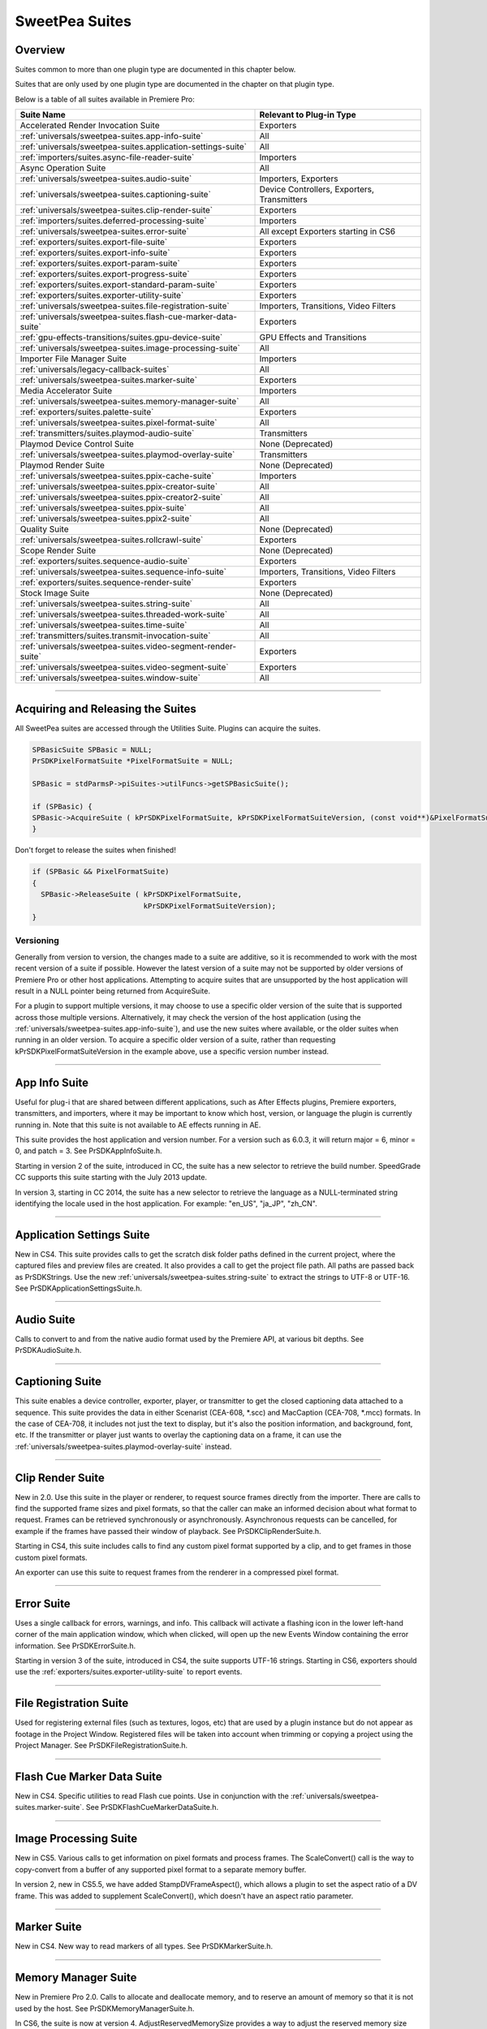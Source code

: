 .. _universals/sweetpea-suites:

SweetPea Suites
################################################################################

Overview
================================================================================

Suites common to more than one plugin type are documented in this chapter below.

Suites that are only used by one plugin type are documented in the chapter on that plugin type.

Below is a table of all suites available in Premiere Pro:

+---------------------------------------------------------------+---------------------------------------------+
|                        **Suite Name**                         |        **Relevant to Plug-in Type**         |
+===============================================================+=============================================+
| Accelerated Render Invocation Suite                           | Exporters                                   |
+---------------------------------------------------------------+---------------------------------------------+
| :ref:`universals/sweetpea-suites.app-info-suite`              | All                                         |
+---------------------------------------------------------------+---------------------------------------------+
| :ref:`universals/sweetpea-suites.application-settings-suite`  | All                                         |
+---------------------------------------------------------------+---------------------------------------------+
| :ref:`importers/suites.async-file-reader-suite`               | Importers                                   |
+---------------------------------------------------------------+---------------------------------------------+
| Async Operation Suite                                         | All                                         |
+---------------------------------------------------------------+---------------------------------------------+
| :ref:`universals/sweetpea-suites.audio-suite`                 | Importers, Exporters                        |
+---------------------------------------------------------------+---------------------------------------------+
| :ref:`universals/sweetpea-suites.captioning-suite`            | Device Controllers, Exporters, Transmitters |
+---------------------------------------------------------------+---------------------------------------------+
| :ref:`universals/sweetpea-suites.clip-render-suite`           | Exporters                                   |
+---------------------------------------------------------------+---------------------------------------------+
| :ref:`importers/suites.deferred-processing-suite`             | Importers                                   |
+---------------------------------------------------------------+---------------------------------------------+
| :ref:`universals/sweetpea-suites.error-suite`                 | All except Exporters starting in CS6        |
+---------------------------------------------------------------+---------------------------------------------+
| :ref:`exporters/suites.export-file-suite`                     | Exporters                                   |
+---------------------------------------------------------------+---------------------------------------------+
| :ref:`exporters/suites.export-info-suite`                     | Exporters                                   |
+---------------------------------------------------------------+---------------------------------------------+
| :ref:`exporters/suites.export-param-suite`                    | Exporters                                   |
+---------------------------------------------------------------+---------------------------------------------+
| :ref:`exporters/suites.export-progress-suite`                 | Exporters                                   |
+---------------------------------------------------------------+---------------------------------------------+
| :ref:`exporters/suites.export-standard-param-suite`           | Exporters                                   |
+---------------------------------------------------------------+---------------------------------------------+
| :ref:`exporters/suites.exporter-utility-suite`                | Exporters                                   |
+---------------------------------------------------------------+---------------------------------------------+
| :ref:`universals/sweetpea-suites.file-registration-suite`     | Importers, Transitions, Video Filters       |
+---------------------------------------------------------------+---------------------------------------------+
| :ref:`universals/sweetpea-suites.flash-cue-marker-data-suite` | Exporters                                   |
+---------------------------------------------------------------+---------------------------------------------+
| :ref:`gpu-effects-transitions/suites.gpu-device-suite`        | GPU Effects and Transitions                 |
+---------------------------------------------------------------+---------------------------------------------+
| :ref:`universals/sweetpea-suites.image-processing-suite`      | All                                         |
+---------------------------------------------------------------+---------------------------------------------+
| Importer File Manager Suite                                   | Importers                                   |
+---------------------------------------------------------------+---------------------------------------------+
| :ref:`universals/legacy-callback-suites`                      | All                                         |
+---------------------------------------------------------------+---------------------------------------------+
| :ref:`universals/sweetpea-suites.marker-suite`                | Exporters                                   |
+---------------------------------------------------------------+---------------------------------------------+
| Media Accelerator Suite                                       | Importers                                   |
+---------------------------------------------------------------+---------------------------------------------+
| :ref:`universals/sweetpea-suites.memory-manager-suite`        | All                                         |
+---------------------------------------------------------------+---------------------------------------------+
| :ref:`exporters/suites.palette-suite`                         | Exporters                                   |
+---------------------------------------------------------------+---------------------------------------------+
| :ref:`universals/sweetpea-suites.pixel-format-suite`          | All                                         |
+---------------------------------------------------------------+---------------------------------------------+
| :ref:`transmitters/suites.playmod-audio-suite`                | Transmitters                                |
+---------------------------------------------------------------+---------------------------------------------+
| Playmod Device Control Suite                                  | None (Deprecated)                           |
+---------------------------------------------------------------+---------------------------------------------+
| :ref:`universals/sweetpea-suites.playmod-overlay-suite`       | Transmitters                                |
+---------------------------------------------------------------+---------------------------------------------+
| Playmod Render Suite                                          | None (Deprecated)                           |
+---------------------------------------------------------------+---------------------------------------------+
| :ref:`universals/sweetpea-suites.ppix-cache-suite`            | Importers                                   |
+---------------------------------------------------------------+---------------------------------------------+
| :ref:`universals/sweetpea-suites.ppix-creator-suite`          | All                                         |
+---------------------------------------------------------------+---------------------------------------------+
| :ref:`universals/sweetpea-suites.ppix-creator2-suite`         | All                                         |
+---------------------------------------------------------------+---------------------------------------------+
| :ref:`universals/sweetpea-suites.ppix-suite`                  | All                                         |
+---------------------------------------------------------------+---------------------------------------------+
| :ref:`universals/sweetpea-suites.ppix2-suite`                 | All                                         |
+---------------------------------------------------------------+---------------------------------------------+
| Quality Suite                                                 | None (Deprecated)                           |
+---------------------------------------------------------------+---------------------------------------------+
| :ref:`universals/sweetpea-suites.rollcrawl-suite`             | Exporters                                   |
+---------------------------------------------------------------+---------------------------------------------+
| Scope Render Suite                                            | None (Deprecated)                           |
+---------------------------------------------------------------+---------------------------------------------+
| :ref:`exporters/suites.sequence-audio-suite`                  | Exporters                                   |
+---------------------------------------------------------------+---------------------------------------------+
| :ref:`universals/sweetpea-suites.sequence-info-suite`         | Importers, Transitions, Video Filters       |
+---------------------------------------------------------------+---------------------------------------------+
| :ref:`exporters/suites.sequence-render-suite`                 | Exporters                                   |
+---------------------------------------------------------------+---------------------------------------------+
| Stock Image Suite                                             | None (Deprecated)                           |
+---------------------------------------------------------------+---------------------------------------------+
| :ref:`universals/sweetpea-suites.string-suite`                | All                                         |
+---------------------------------------------------------------+---------------------------------------------+
| :ref:`universals/sweetpea-suites.threaded-work-suite`         | All                                         |
+---------------------------------------------------------------+---------------------------------------------+
| :ref:`universals/sweetpea-suites.time-suite`                  | All                                         |
+---------------------------------------------------------------+---------------------------------------------+
| :ref:`transmitters/suites.transmit-invocation-suite`          | All                                         |
+---------------------------------------------------------------+---------------------------------------------+
| :ref:`universals/sweetpea-suites.video-segment-render-suite`  | Exporters                                   |
+---------------------------------------------------------------+---------------------------------------------+
| :ref:`universals/sweetpea-suites.video-segment-suite`         | Exporters                                   |
+---------------------------------------------------------------+---------------------------------------------+
| :ref:`universals/sweetpea-suites.window-suite`                | All                                         |
+---------------------------------------------------------------+---------------------------------------------+

----

Acquiring and Releasing the Suites
================================================================================

All SweetPea suites are accessed through the Utilities Suite. Plugins can acquire the suites.

.. code-block:: cpp

  SPBasicSuite SPBasic = NULL;
  PrSDKPixelFormatSuite *PixelFormatSuite = NULL;

  SPBasic = stdParmsP->piSuites->utilFuncs->getSPBasicSuite();

  if (SPBasic) {
  SPBasic->AcquireSuite ( kPrSDKPixelFormatSuite, kPrSDKPixelFormatSuiteVersion, (const void**)&PixelFormatSuite);
  }


Don't forget to release the suites when finished!

.. code-block:: cpp

  if (SPBasic && PixelFormatSuite)
  {
    SPBasic->ReleaseSuite ( kPrSDKPixelFormatSuite,
                            kPrSDKPixelFormatSuiteVersion);
  }

Versioning
********************************************************************************

Generally from version to version, the changes made to a suite are additive, so it is recommended to work with the most recent version of a suite if possible. However the latest version of a suite may not be supported by older versions of Premiere Pro or other host applications. Attempting to acquire suites that are unsupported by the host application will result in a NULL pointer being returned from AcquireSuite.

For a plugin to support multiple versions, it may choose to use a specific older version of the suite that is supported across those multiple versions. Alternatively, it may check the version of the host application (using the :ref:`universals/sweetpea-suites.app-info-suite`), and use the new suites where available, or the older suites when running in an older version. To acquire a specific older version of a suite, rather than requesting kPrSDKPixelFormatSuiteVersion in the example above, use a specific version number instead.

----

.. _universals/sweetpea-suites.app-info-suite:

App Info Suite
================================================================================

Useful for plug-i that are shared between different applications, such as After Effects plugins, Premiere exporters, transmitters, and importers, where it may be important to know which host, version, or language the plugin is currently running in. Note that this suite is not available to AE effects running in AE.

This suite provides the host application and version number. For a version such as 6.0.3, it will return major = 6, minor = 0, and patch = 3. See PrSDKAppInfoSuite.h.

Starting in version 2 of the suite, introduced in CC, the suite has a new selector to retrieve the build number. SpeedGrade CC supports this suite starting with the July 2013 update.

In version 3, starting in CC 2014, the suite has a new selector to retrieve the language as a NULL-terminated string identifying the locale used in the host application. For example: "en_US", "ja_JP", "zh_CN".

----

.. _universals/sweetpea-suites.application-settings-suite:

Application Settings Suite
================================================================================

New in CS4. This suite provides calls to get the scratch disk folder paths defined in the current project, where the captured files and preview files are created. It also provides a call to get the project file path. All paths are passed back as PrSDKStrings. Use the new :ref:`universals/sweetpea-suites.string-suite` to extract the strings to UTF-8 or UTF-16. See PrSDKApplicationSettingsSuite.h.

----

.. _universals/sweetpea-suites.audio-suite:

Audio Suite
================================================================================

Calls to convert to and from the native audio format used by the Premiere API, at various bit depths. See PrSDKAudioSuite.h.

----

.. _universals/sweetpea-suites.captioning-suite:

Captioning Suite
================================================================================

This suite enables a device controller, exporter, player, or transmitter to get the closed captioning data attached to a sequence. This suite provides the data in either Scenarist (CEA-608, \*.scc) and MacCaption (CEA-708, \*.mcc) formats. In the case of CEA-708, it includes not just the text to display, but it's also the position information, and background, font, etc. If the transmitter or player just wants to overlay the captioning data on a frame, it can use the :ref:`universals/sweetpea-suites.playmod-overlay-suite` instead.

----

.. _universals/sweetpea-suites.clip-render-suite:

Clip Render Suite
================================================================================

New in 2.0. Use this suite in the player or renderer, to request source frames directly from the importer. There are calls to find the supported frame sizes and pixel formats, so that the caller can make an informed decision about what format to request. Frames can be retrieved synchronously or asynchronously. Asynchronous requests can be cancelled, for example if the frames have passed their window of playback. See PrSDKClipRenderSuite.h.

Starting in CS4, this suite includes calls to find any custom pixel format supported by a clip, and to get frames in those custom pixel formats.

An exporter can use this suite to request frames from the renderer in a compressed pixel format.

----

.. _universals/sweetpea-suites.error-suite:

Error Suite
================================================================================

Uses a single callback for errors, warnings, and info. This callback will activate a flashing icon in the lower left-hand corner of the main application window, which when clicked, will open up the new Events Window containing the error information. See PrSDKErrorSuite.h.

Starting in version 3 of the suite, introduced in CS4, the suite supports UTF-16 strings. Starting in CS6, exporters should use the :ref:`exporters/suites.exporter-utility-suite` to report events.

----

.. _universals/sweetpea-suites.file-registration-suite:

File Registration Suite
================================================================================

Used for registering external files (such as textures, logos, etc) that are used by a plugin instance but do not appear as footage in the Project Window. Registered files will be taken into account when trimming or copying a project using the Project Manager. See PrSDKFileRegistrationSuite.h.

----

.. _universals/sweetpea-suites.flash-cue-marker-data-suite:

Flash Cue Marker Data Suite
================================================================================

New in CS4. Specific utilities to read Flash cue points. Use in conjunction with the :ref:`universals/sweetpea-suites.marker-suite`. See PrSDKFlashCueMarkerDataSuite.h.

----

.. _universals/sweetpea-suites.image-processing-suite:

Image Processing Suite
================================================================================

New in CS5. Various calls to get information on pixel formats and process frames. The ScaleConvert() call is the way to copy-convert from a buffer of any supported pixel format to a separate memory buffer.

In version 2, new in CS5.5, we have added StampDVFrameAspect(), which allows a plugin to set the aspect ratio of a DV frame. This was added to supplement ScaleConvert(), which doesn't have an aspect ratio parameter.

----

.. _universals/sweetpea-suites.marker-suite:

Marker Suite
================================================================================

New in CS4. New way to read markers of all types. See PrSDKMarkerSuite.h.

----

.. _universals/sweetpea-suites.memory-manager-suite:

Memory Manager Suite
================================================================================

New in Premiere Pro 2.0. Calls to allocate and deallocate memory, and to reserve an amount of memory so that it is not used by the host. See PrSDKMemoryManagerSuite.h.

In CS6, the suite is now at version 4. AdjustReservedMemorySize provides a way to adjust the reserved memory size relative to the current size. This may be easier for the plugin, rather than maintaining the absolute memory usage and updating it using the older ReserveMemory call.

ReserveMemory
********************************************************************************

A plugin instance can call ReserveMemory as a request to reserve space so that Premiere's media cache does not use it. Each time ReserveMemory is called, it updates Premiere Pro on how many bytes the plugin instance is currently reserving. The amount specified is absolute, rather than cumulative. So to release any reserved memory to be made available to Premiere Pro's media cache, call it with a size of 0. However, it's not needed to reset this when exporters are destructed on *exSDK_EndInstance*, since the media manager will be deleting all the references anyways.

ReserveMemory changes the maximum size of Premiere's Media Cache. So if the cache size starts at 10 GB, and you reserve 1 GB, then the cache will not grow beyond 9 GB. ReserveMemory will reserve a different amount of memory, depending on the amount of available memory in the system, and what other plugin instances have already reserved. The media cache needs a minimum amount of memory to play audio, render, etc.

Starting in version 2 of the suite, introduced in CS4, there are calls to allocate/deallocate memory. This is necessary for exporters, which are not passed the legacy memFuncs.

----

.. _universals/sweetpea-suites.pixel-format-suite:

Pixel Format Suite
================================================================================

See the table of supported pixel formats. GetBlackForPixelFormat returns the minimum (black) value for a given pixel format. GetWhiteForPixelFormat returns the maximum (white) value for a given pixel format. Pixel types like YUYV actually contain a group of two pixels to specify a color completely, so the data size returned in this case will be 4 bytes (rather than 2). This call does not support MPEG-2 planar formats.

ConvertColorToPixelFormattedData converts an BGRA/ARGB value into a value of a different pixel type. These functions are not meant to convert entire frames from one colorspace to another, but may be used to convert a single color value from a filter color picker or transition border. To convert frames between pixel formats, see the :ref:`universals/sweetpea-suites.image-processing-suite`.

New in Premiere Pro 4.0.1, ``MAKE_THIRD_PARTY_CUSTOM_PIXEL_FORMAT_FOURCC()`` defines a custom pixel format.

----

.. _universals/sweetpea-suites.playmod-overlay-suite:

Playmod Overlay Suite
================================================================================

New in CS5.5. A transmitter can ask Premiere Pro to render the overlay for a specific time. As of CS6, this is only used for closed captioning.

To render the closed captioning overlay, it is not necessary to know anything about the closed captioning data, whether it is CEA-608 or CEA-708. RenderImage will simply produce a PPixHand.

The reason why it's not called Closed Captioning Overlay Suite is because going forward we want to use it as a general suite that provides all kinds of overlays. That way, when we add more overlay types in the future, you don't need to worry about updating your player each time to mirror the implementation on your side. In the future, we will likely use this same suite to render static overlays, such as safe areas. To support those, even if VariesOverTime returns false, you can call HasVisibleRegions at time 0.

Version 2 in CC 2014 removes ``CalculateVisibleRegions()``.

RenderImage
********************************************************************************

Render the overlay into an optionally provided BGRA PPixHand. RenderImage does not composite the overlay onto an existing frame, it just renders the overlay into the visible regions. After rendering the overlay at the player's display size, you will then need to composite that result over the frame.

If the user has zoomed the video, it could be wasteful to render a full-sized overlay image and then scale it. For better performance, the overlay can be rendered at the actual display size. The inDisplayWidth, inDisplayHeight and inLogicalRegion parameters provide this extra information needed to optimize for scaling in the UI.

As an example, let's say the sequence is 720x480 at 0.9091 PAR, and the Sequence Monitor is set to show the full frame at square PAR. Set inLogicalRegion to (0, 0, 720, 480), and inDisplayWidth to 654 and inDisplayHeight to 480.

If the Monitor zoom level was set to 50%, then the inLogicalRegion should stay the same, but display width and height should be set to 327x240. If zoomed to 200%, display width and height should be set to 1308x960. To pan around (as opposed to showing the entire frame), the logical region should be adjusted to represent the part of the sequence frame currently being displayed.

.. code-block:: cpp

  prSuiteError (*RenderImage)(
    PrPlayID       inPlayID,
    PrTime         inTime,
    const prRect*  inLogicalRegion,
    int            inDisplayWidth,
    int            inDisplayHeight,
    prBool         inClearToTransparentBlack,
    PPixHand*      ioPPix);

+-------------------------------+---------------------------------------------------------------------------------------------------------------+
|         **Parameter**         |                                                **Description**                                                |
+===============================+===============================================================================================================+
| ``inLogicalRegion``           | The non-scaled region of the source PPix to overlay                                                           |
+-------------------------------+---------------------------------------------------------------------------------------------------------------+
| ``inDisplayWidth``            | Width and height of PPix, if provided in ioPPix, scaled to account for Monitor zoom and PAR                   |
+-------------------------------+---------------------------------------------------------------------------------------------------------------+
| ``inDisplayHeight``           |                                                                                                               |
+-------------------------------+---------------------------------------------------------------------------------------------------------------+
| ``inClearToTransparentBlack`` | If ``kPrTrue``, the frame will first be cleared to transparent black before render                            |
+-------------------------------+---------------------------------------------------------------------------------------------------------------+
| ``ioPPix``                    | The frame into which to draw the overlay. If NULL, the host will allocate the PPix.                           |
|                               |                                                                                                               |
|                               | If provided, the PPix must be BGRA, square pixel aspect ratio, and sized to inDisplayWidth & inDisplayHeight. |
+-------------------------------+---------------------------------------------------------------------------------------------------------------+

GetIdentifier
********************************************************************************

.. code-block:: cpp

  prSuiteError (*GetIdentifier)(
    PrPlayID       inPlayID,
    PrTime         inTime,
    const prRect*  inLogicalRegion,
    int            inDisplayWidth,
    int            inDisplayHeight,
    prBool         inClearToTransparentBlack,
    prPluginID*    outIdentifier);

HasVisibleRegions
********************************************************************************

.. code-block:: cpp

  prSuiteError (*HasVisibleRegions)(
    PrPlayID       inPlayID,
    PrTime         inTime,
    const prRect*  inLogicalRegion,
    int            inDisplayWidth,
    int            inDisplayHeight,
    prBool*        outHasVisibleRegions);


VariesOverTime
********************************************************************************

.. code-block:: cpp

  prSuiteError (*VariesOverTime)(
    PrPlayID  inPlayID,
    prBool*   outVariesOverTime);

----

.. _universals/sweetpea-suites.ppix-cache-suite:

PPix Cache Suite
================================================================================

Used by an importer, player, or renderer to take advantage of the host application's PPix cache. See PrSDKPPixCacheSuite.h.

Starting in version 2 of this suite, introduced in Premiere Pro 4.1, AddFrameToCache and GetFrameFromCache now have two extra parameters, inPreferences and inPreferencesLength. Now frames are differentiated within the cache, based on the importer preferences, so when the preferences change, the host will not use the old frame when it gets a frame request.

Version 4, new in CS5.0.3, adds ExpireNamedPPixFromCache() and ExpireAllPPixesFromCache(), which allow a plugin to remove one or all PPixes from the Media Cache, which can be useful if the media is changing due to being edited in a separate application.

To expire an individual frames expired using ExpireNamedPPixFromCache(), the identifier must be known. The plugin may specify an identifier using AddNamedPPixToCache(). If a frame is in the cache with multiple names, and you expire any one of those names, then the frame will be expired. Alternatively, for rendered frames, the identifier may be retrieved using GetIdentifierForProduceFrameAsync() in the :ref:`universals/sweetpea-suites.video-segment-render-suite`.

Clearing the cache will not interfere with any outstanding requests, because each request holds dependencies on the needed frames.

Version 5, new in CS5.5, adds the new color profile-aware calls AddFrameToCacheWithColorProfile() and GetFrameFromCacheWithColorProfile().

Version 6, new in CC 2014, adds AddFrameToCacheWithColorProfile2() and GetFrameFromCacheWithColorProfile2(), which are the same as the ones added in version 5 with the addition of a PrRenderQuality parameter.

----

.. _universals/sweetpea-suites.ppix-creator-suite:

PPix Creator Suite
================================================================================

Includes callbacks to create and copy PPixs. See also the :ref:`universals/sweetpea-suites.ppix-creator2-suite`.

CreatePPix
********************************************************************************

Creates a new PPix. The advantage of using this callback is that frames allocated are accounted for in the media cache, and are 16-byte aligned.

``ppixNew`` and ``newPtr`` don't allocate memory in the media cache, or perform any alignment.

.. code-block:: cpp

  prSuiteError (*CreatePPix)(
    PPixHand*           outPPixHand,
    PrPPixBufferAccess  inRequestedAccess,
    PrPixelFormat       inPixelFormat,
    const prRect*       inBoundingRect);

+------------------------------------------+--------------------------------------------------------------------------------------------+
|              **Parameter**               |                                      **Description**                                       |
+==========================================+============================================================================================+
| ``PPixHand *outPPixHand``                | The new PPix handle if the creation was successful.                                        |
|                                          |                                                                                            |
|                                          | NULL otherwise.                                                                            |
+------------------------------------------+--------------------------------------------------------------------------------------------+
| ``PrPPixBufferAccess inRequestedAccess`` | Requested pixel access. Read-only is not allowed (doesn't make sense).                     |
|                                          |                                                                                            |
|                                          | ``PrPPixBufferAccess`` values are defined in :ref:`universals/sweetpea-suites.ppix-suite`. |
+------------------------------------------+--------------------------------------------------------------------------------------------+
| ``PrPixelFormat inPixelFormat``          | The pixel format of this PPix                                                              |
+------------------------------------------+--------------------------------------------------------------------------------------------+

ClonePPix
********************************************************************************

Clones an existing PPix.

It will ref-count the PPix if only read access is requested and the PPix to copy from is read-only as well, otherwise it will create a new one and copy.

.. code-block:: cpp

  prSuiteError (*ClonePPix)(
    PPixHand            inPPixToClone,
    PPixHand*           outPPixHand,
    PrPPixBufferAccess  inRequestedAccess);

+------------------------------------------+--------------------------------------------------------------------------------------------+
|              **Parameter**               |                                      **Description**                                       |
+==========================================+============================================================================================+
| ``PPixHand inPPixToClone``               | The PPix to clone from.                                                                    |
+------------------------------------------+--------------------------------------------------------------------------------------------+
| ``PPixHand *outPPixHand``                | The new PPix handle if the creation was successful.                                        |
|                                          |                                                                                            |
|                                          | NULL otherwise.                                                                            |
+------------------------------------------+--------------------------------------------------------------------------------------------+
| ``PrPPixBufferAccess inRequestedAccess`` | Requested pixel access.                                                                    |
|                                          |                                                                                            |
|                                          | Only read-only is allowed right now.                                                       |
|                                          |                                                                                            |
|                                          | ``PrPPixBufferAccess`` values are defined in :ref:`universals/sweetpea-suites.ppix-suite`. |
+------------------------------------------+--------------------------------------------------------------------------------------------+

----

.. _universals/sweetpea-suites.ppix-creator2-suite:

PPix Creator 2 Suite
================================================================================

More callbacks to create PPixs, including raw PPixs.

Starting in version 2 of this suite, introduced in Premiere Pro 4.0.1, there is a new CreateCustomPPix call to create a PPix in a custom pixel format. See PrSDKPPixCreator2Suite.h.

----

.. _universals/sweetpea-suites.ppix-suite:

PPix Suite
================================================================================

Callbacks and enums pertaining to PPixs. See also :ref:`universals/sweetpea-suites.ppix2-suite`.

PrPPixBufferAccess
********************************************************************************

Can be either:

- ``PrPPixBufferAccess_ReadOnly``,
- ``PrPPixBufferAccess_WriteOnly``,
- ``PrPPixBufferAccess_ReadWrite``

Dispose
********************************************************************************

This will free this PPix. The PPix is no longer valid after this function is called.

.. code-block:: cpp

  prSuiteError (*Dispose)(
    PPixHand  inPPixHand);

+-------------------------+-----------------------------+
|      **Parameter**      |       **Description**       |
+=========================+=============================+
| ``PPixHand inPPixHand`` | The PPix handle to dispose. |
+-------------------------+-----------------------------+

GetPixels
********************************************************************************

This will return a pointer to the pixel buffer.

.. code-block:: cpp

  prSuiteError (*GetPixels)(
    PPixHand            inPPixHand,
    PrPPixBufferAccess  inRequestedAccess,
    char**              outPixelAddress);

+-----------------------------------------------+-------------------------------------------------------------+
|                 **Parameter**                 |                       **Description**                       |
+===============================================+=============================================================+
| ``PPixHand inPPixHand``                       | The PPix handle to operate on.                              |
+-----------------------------------------------+-------------------------------------------------------------+
| ``PrPPixBufferAccess inRequestedAccess``      | Requested pixel access.                                     |
|                                               |                                                             |
|                                               |                                                             |
| Most PPixs do not support write access modes. |                                                             |
+-----------------------------------------------+-------------------------------------------------------------+
| ``char** outPixelAddress``                    | The output pixel buffer address.                            |
|                                               |                                                             |
|                                               | May be NULL if the requested pixel access is not supported. |
+-----------------------------------------------+-------------------------------------------------------------+

GetBounds
********************************************************************************

This will return the bounding rect.

.. code-block:: cpp

  prSuiteError (*GetBounds)(
    PPixHand  inPPixHand,
    prRect*   inoutBoundingRect);

+-------------------------------+-------------------------------------------------+
|         **Parameter**         |                 **Description**                 |
+===============================+=================================================+
| ``PPixHand inPPixHand``       | The PPix handle to operate on.                  |
+-------------------------------+-------------------------------------------------+
| ``prRect* inoutBoundingRect`` | The address of a bounding rect to be filled in. |
+-------------------------------+-------------------------------------------------+

GetRowBytes
********************************************************************************

This will return the row bytes of the PPix.

.. code-block:: cpp

  prSuiteError (*GetRowBytes)(
    PPixHand      inPPixHand,
    csSDK_int32*  outRowBytes);

+------------------------------+-------------------------------------------------------------------------------------------+
|        **Parameter**         |                                      **Description**                                      |
+==============================+===========================================================================================+
| ``PPixHand inPPixHand``      | The PPix handle to operate on.                                                            |
+------------------------------+-------------------------------------------------------------------------------------------+
| ``csSDK_int32* outRowBytes`` | Returns how many bytes must be added to the pixel buffer address to get to the next line. |
+------------------------------+-------------------------------------------------------------------------------------------+

GetPixelAspectRatio
********************************************************************************

This will return the pixel aspect ratio of this PPix.

.. code-block:: cpp

  prSuiteError (*GetPixelAspectRatio)(
    PPixHand       inPPixHand,
    csSDK_uint32*  outPixelAspectRatioNumerator,
    csSDK_uint32*  outPixelAspectRatioDenominator);

+-----------------------------------+---------------------------------------+
|           **Parameter**           |            **Description**            |
+===================================+=======================================+
| ``PPixHand inPPixHand``           | The PPix handle to operate on.        |
+-----------------------------------+---------------------------------------+
| ``PrPixelFormat* outPixelFormat`` | Returns the pixel format of this PPix |
+-----------------------------------+---------------------------------------+

GetUniqueKey
********************************************************************************

This will return the unique key for this PPix.

+-------------+----------------------------------------------------------------------------------+
| **Returns** |                                      **If**                                      |
+=============+==================================================================================+
| error       | the buffer size is too small (call ``GetUniqueKeySize`` to get the correct size) |
+-------------+----------------------------------------------------------------------------------+
| error       | the key is not available                                                         |
+-------------+----------------------------------------------------------------------------------+
| success     | the key data was filled in                                                       |
+-------------+----------------------------------------------------------------------------------+

.. code-block:: cpp

  prSuiteError (*GetUniqueKey)(
    PPixHand        inPPixHand,
    unsigned char*  inoutKeyBuffer,
    size_t          inKeyBufferSize);

+-----------------------------------+-------------------------------------+
|           **Parameter**           |           **Description**           |
+===================================+=====================================+
| ``PPixHand inPPixHand``           | The PPix handle to operate on.      |
+-----------------------------------+-------------------------------------+
| ``unsigned char* inoutKeyBuffer`` | Storage for the key to be returned. |
+-----------------------------------+-------------------------------------+
| ``size_t inKeyBufferSize``        | Size of buffer                      |
+-----------------------------------+-------------------------------------+

GetUniqueKeySize
********************************************************************************

This will return the unique key size. This will not change for the entire run of the application.

.. code-block:: cpp

  prSuiteError (*GetUniqueKeySize)(
    size_t*  outKeyBufferSize);

+------------------------------+------------------------------------------+
|        **Parameter**         |             **Description**              |
+==============================+==========================================+
| ``size_t* outKeyBufferSize`` | Returns the size of the PPix unique key. |
+------------------------------+------------------------------------------+

GetRenderTime
********************************************************************************

This will return the render time for this PPix.

.. code-block:: cpp

  prSuiteError (*GetRenderTime)(
    PPixHand      inPPixHand,
    csSDK_int32*  outRenderMilliseconds);

+----------------------------------------+-------------------------------------------------+
|             **Parameter**              |                 **Description**                 |
+========================================+=================================================+
| ``PPixHand inPPixHand``                | The PPix handle to operate on.                  |
+----------------------------------------+-------------------------------------------------+
| ``csSDK_int32* outRenderMilliseconds`` | Returns the render time in milliseconds.        |
|                                        |                                                 |
|                                        | If the frame was cached, the time will be zero. |
+----------------------------------------+-------------------------------------------------+

----

.. _universals/sweetpea-suites.ppix2-suite:

PPix 2 Suite
================================================================================

A call to get the size of a PPix. Starting in version 2 of this suite, introduced in CS4, there is a new GetYUV420PlanarBuffers call to get buffer offsets and rowbytes of YUV_420_MPEG2 pixel formats. See PrSDKPPix2Suite.h.

----

.. _universals/sweetpea-suites.rollcrawl-suite:

RollCrawl Suite
================================================================================

Used by a player or renderer to obtain the pixels for a roll/crawl. The player or render can then move and composite it using accelerated algorithms or hardware. See PrSDKRollCrawlSuite.h.

----

.. _universals/sweetpea-suites.sequence-info-suite:

Sequence Info Suite
================================================================================

New in CS4. Calls to get the frame size and pixel aspect ratio of a sequence. This is use-

ful for importers, transitions, or video filters, that provide a custom setup dialog with a preview of the video, so that the preview frame can be rendered at the right dimensions. See PrSDKSequenceInfoSuite.h.

Version 2, new in CS5.5, adds ``GetFrameRate()``.

Version 3, new in CC, adds ``GetFieldType()``, ``GetZeroPoint()``, and ``GetTimecodeDropFrame()``.

----

.. _universals/sweetpea-suites.string-suite:

String Suite
================================================================================

New in CS4. Calls to allocate, copy, and dispose of PrSDKStrings. See PrSDKStringSuite.h.

----

.. _universals/sweetpea-suites.threaded-work-suite:

Threaded Work Suite
================================================================================

New in CS4. Calls to register and queue up a threaded work callback for processing on a render thread. If you queue multiple times, it is possible for multiple threads to call your callback. If this is a problem, you'll need to handle this on your end.

----

.. _universals/sweetpea-suites.time-suite:

Time Suite
================================================================================

A SweetPea suite that includes the following structure, callbacks, and enum:

pmPlayTimebase
********************************************************************************

+------------------------------+---------------------------+
|          **Member**          |      **Description**      |
+==============================+===========================+
| ``csSDK_uint32 scale``       | rate of the timebase      |
+------------------------------+---------------------------+
| ``csSDK_int32 sampleSize``   | size of one sample        |
+------------------------------+---------------------------+
| ``csSDK_int32 fileDuration`` | number of samples in file |
+------------------------------+---------------------------+

PrVideoFrameRates
********************************************************************************

+-----------------------------+-----------------+
|         **Member**          | **Description** |
+=============================+=================+
| ``kVideoFrameRate_24Drop``  | 24000 / 1001    |
+-----------------------------+-----------------+
| ``kVideoFrameRate_24``      | 24              |
+-----------------------------+-----------------+
| ``kVideoFrameRate_PAL``     | 25              |
+-----------------------------+-----------------+
| ``kVideoFrameRate_NTSC``    | 30000 / 1001    |
+-----------------------------+-----------------+
| ``kVideoFrameRate_30``      | 30              |
+-----------------------------+-----------------+
| ``kVideoFrameRate_PAL_HD``  | 50              |
+-----------------------------+-----------------+
| ``kVideoFrameRate_NTSC_HD`` | 60000 / 1001    |
+-----------------------------+-----------------+
| ``kVideoFrameRate_60``      | 60              |
+-----------------------------+-----------------+
| ``kVideoFrameRate_Max``     | 0xFFFFFFFF      |
+-----------------------------+-----------------+

GetTicksPerSecond
********************************************************************************

Get the current ticks per second. This is guaranteed to be constant for the duration of the runtime.

.. code-block:: cpp

  prSuiteError (*GetTicksPerSecond)(
    PrTime*  outTicksPerSec);

GetTicksPerVideoFrame
********************************************************************************

Get the current ticks in a video frame rate. inVideoFrameRate may be any of the ``PrVideoFrameRates`` enum.

.. code-block:: cpp

  prSuiteError (*GetTicksPerVideoFrame)(
    PrVideoFrameRates  inVideoFrameRate,
    PrTime*            outTicksPerFrame);

GetTicksPerAudioSample
********************************************************************************

Get the current ticks in an audio sample rate.

+===================================+===================================================================================================================================+
| **Returns**                       | **If**                                                                                                                            |
+===================================+===================================================================================================================================+
| ``kPrTimeSuite_RoundedAudioRate`` | the requested audio sample rate is not an even divisor of the base tick count and therefore times in this rate will not be exact. |
+-----------------------------------+-----------------------------------------------------------------------------------------------------------------------------------+
| ``kPrTimeSuite_Success``          | otherwise                                                                                                                         |
+-----------------------------------+-----------------------------------------------------------------------------------------------------------------------------------+

.. code-block:: cpp

  prSuiteError (*GetTicksPerAudioSample)(
    float    inSampleRate,
    PrTime*  outTicksPerSample);

----

.. _universals/sweetpea-suites.video-segment-render-suite:

Video Segment Render Suite
================================================================================

This suite uses the built-in software path for rendering, and supports subtree rendering. This means the plugin can ask the host to render a part of the segment, and then still handle the rest of the rendering. This is useful if, for example, one of the layers has an effect that the plugin cannot render itself. The plugin can have the host render that layer, but then handle the other layers along with the compositing.

In version 2, new in CS5.5, the new call ``SupportsInitiateClipPrefetch()`` can be used to query whether or not a clip supports prefetching.

In version 3, new in CS6, the function signatures have been modernized, using ``inSequenceTicksPerFrame`` rather than ``inFrameRateScale`` and ``inFrameRateSampleSize``.

----

.. _universals/sweetpea-suites.video-segment-suite:

Video Segment Suite
================================================================================

This suite provides calls to parse a sequence and get details on video segments. All the queryable node properties are in PrSDKVideoSegmentProperties.h. These properties will be returned as PrSDKStrings, and should be managed using the :ref:`universals/sweetpea-suites.string-suite`. The segments provide a hash value that the caller can use to quickly determine whether or not a segment has changed. This hash value can be maintained even if a segment is shifted in time

In version 4, new in CS5.5, the new call ``AcquireNodeForTime()`` passes back a segment node for a requested time. There are also a few new properties for media nodes: StreamIsContinuousTime, ColorProfileName, ColorProfileData, and ScanlineOffsetToImproveVerticalCentering.

In version 5, new in CC, a new video segment property is available: Effect_ClipName. In version 6, new in CC 2014, ``AcquireFirstNodeInTimeRange()`` and

``AcquireOperatorOwnerNodeID()`` were added, along with the new node type kVideoSegment_NodeType_AdjustmentEffect.

The basic structure of the video segments is that of a tree structure. There is a Compositor node with n inputs. Each of those inputs is a Clip node, which has one input which is a Media node, and it also has n Operators, which are effects.

So, a simple example, three clips in a stack, the top one with three effects looks like this:

.. code-block:: cpp

  Segment
    Compositor Node
      Clip Node
        Media Node (bottom clip) Clip Node
      Clip Node
        Media Node (middle clip) Clip Node
      Clip Node
        Media Node (top clip)
        Clip Operators (Blur, Color Corrector, Motion)

To get a good idea of the segment structure, try the SDK player, create a sequence using the SDK Editing Mode, and watch the text overlay in the Sequence Monitor as you perform edits.

See PrSDKVideoSegmentSuite.h and PrSDKVideoSegmentProperties.h.

----

.. _universals/sweetpea-suites.window-suite:

Window Suite
================================================================================

New in CS4. This is the new preferred way to get the handle of the mainframe window, especially for exporters, who don't have access to the legacy :ref:`universals/legacy-callback-suites.piSuites`.
